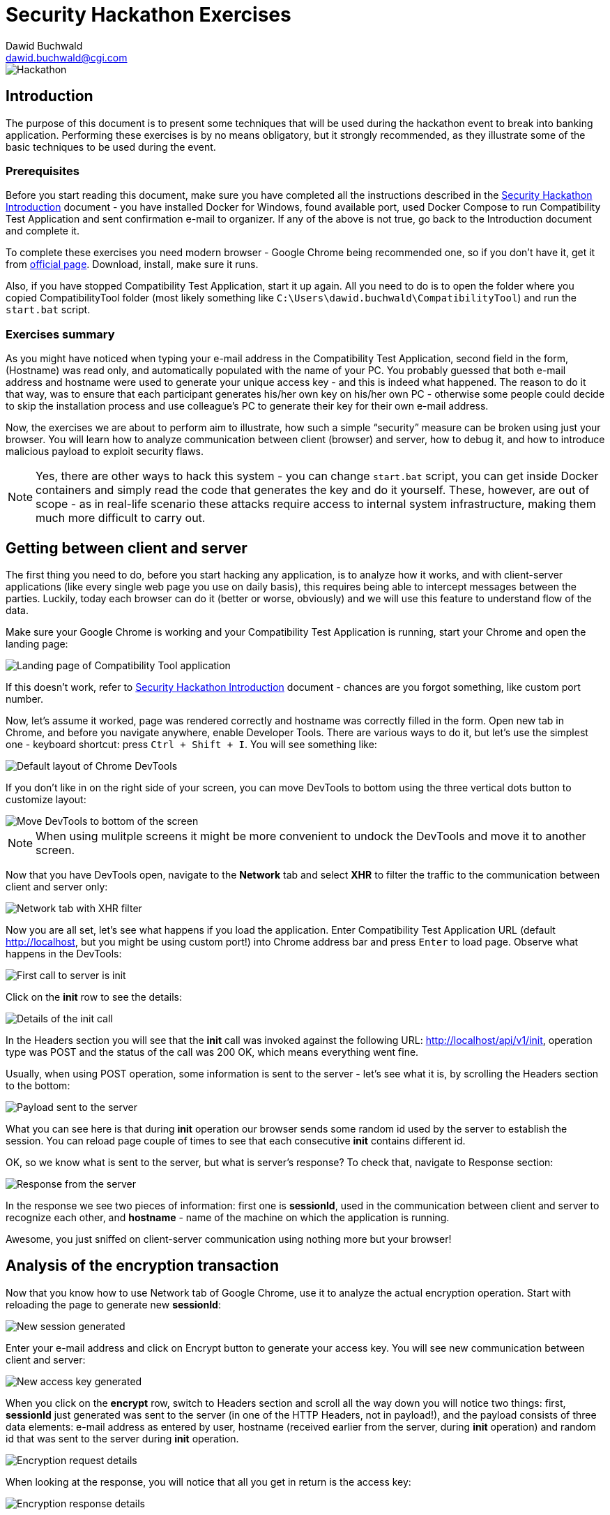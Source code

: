 Security Hackathon Exercises
============================
:Author: Dawid Buchwald 
:Email: dawid.buchwald@cgi.com
:version: 1.0
:linkattrs:

image::hackathon.jpg["Hackathon"]

Introduction
------------
The purpose of this document is to present some techniques that will be used during the hackathon event to break into banking application. Performing these exercises is by no means obligatory, but it strongly recommended, as they illustrate some of the basic techniques to be used during the event.

Prerequisites
~~~~~~~~~~~~~
Before you start reading this document, make sure you have completed all the instructions described in the link:hacsec-intro.html[Security Hackathon Introduction] document - you have installed Docker for Windows, found available port, used Docker Compose to run Compatibility Test Application and sent confirmation e-mail to organizer. If any of the above is not true, go back to the Introduction document and complete it.

To complete these exercises you need modern browser - Google Chrome being recommended one, so if you don't have it, get it from https://www.google.com/chrome/[official page]. Download, install, make sure it runs.

Also, if you have stopped Compatibility Test Application, start it up again. All you need to do is to open the folder where you copied CompatibilityTool folder (most likely something like `C:\Users\dawid.buchwald\CompatibilityTool`) and run the `start.bat` script.

Exercises summary
~~~~~~~~~~~~~~~~~
As you might have noticed when typing your e-mail address in the Compatibility Test Application, second field in the form, (Hostname) was read only, and automatically populated with the name of your PC. You probably guessed that both e-mail address and hostname were used to generate your unique access key - and this is indeed what happened. The reason to do it that way, was to ensure that each participant generates his/her own key on his/her own PC - otherwise some people could decide to skip the installation process and use colleague's PC to generate their key for their own e-mail address.

Now, the exercises we are about to perform aim to illustrate, how such a simple ``security'' measure can be broken using just your browser. You will learn how to analyze communication between client (browser) and server, how to debug it, and how to introduce malicious payload to exploit security flaws.

NOTE: Yes, there are other ways to hack this system - you can change `start.bat` script, you can get inside Docker containers and simply read the code that generates the key and do it yourself. These, however, are out of scope - as in real-life scenario these attacks require access to internal system infrastructure, making them much more difficult to carry out.

Getting between client and server
---------------------------------
The first thing you need to do, before you start hacking any application, is to analyze how it works, and with client-server applications (like every single web page you use on daily basis), this requires being able to intercept messages between the parties. Luckily, today each browser can do it (better or worse, obviously) and we will use this feature to understand flow of the data.

Make sure your Google Chrome is working and your Compatibility Test Application is running, start your Chrome and open the landing page:

image::landing_page.jpg["Landing page of Compatibility Tool application"]

If this doesn't work, refer to link:hacsec-intro.html[Security Hackathon Introduction] document - chances are you forgot something, like custom port number.

Now, let's assume it worked, page was rendered correctly and hostname was correctly filled in the form. Open new tab in Chrome, and before you navigate anywhere, enable Developer Tools. There are various ways to do it, but let's use the simplest one - keyboard shortcut: press `Ctrl + Shift + I`. You will see something like:

image::chrome_devtools_default.jpg["Default layout of Chrome DevTools"]

If you don't like in on the right side of your screen, you can move DevTools to bottom using the three vertical dots button to customize layout:

image::chrome_devtools_customize.jpg["Move DevTools to bottom of the screen"]

NOTE: When using mulitple screens it might be more convenient to undock the DevTools and move it to another screen.

Now that you have DevTools open, navigate to the *Network* tab and select *XHR* to filter the traffic to the communication between client and server only:

image::chrome_network_xhr.jpg["Network tab with XHR filter"]

Now you are all set, let's see what happens if you load the application. Enter Compatibility Test Application URL (default http://localhost, but you might be using custom port!) into Chrome address bar and press `Enter` to load page. Observe what happens in the DevTools:

image::chrome_network_init_session.jpg["First call to server is init"]

Click on the *init* row to see the details:

image::chrome_network_init_details.jpg["Details of the init call"]

In the Headers section you will see that the *init* call was invoked against the following URL: http://localhost/api/v1/init, operation type was POST and the status of the call was 200 OK, which means everything went fine.

Usually, when using POST operation, some information is sent to the server - let's see what it is, by scrolling the Headers section to the bottom:

image::chrome_network_init_payload.jpg["Payload sent to the server"]

What you can see here is that during *init* operation our browser sends some random id used by the server to establish the session. You can reload page couple of times to see that each consecutive *init* contains different id. 

OK, so we know what is sent to the server, but what is server's response? To check that, navigate to Response section:

image::chrome_network_init_response.jpg["Response from the server"]

In the response we see two pieces of information: first one is *sessionId*, used in the communication between client and server to recognize each other, and *hostname* - name of the machine on which the application is running.

Awesome, you just sniffed on client-server communication using nothing more but your browser!

Analysis of the encryption transaction
--------------------------------------
Now that you know how to use Network tab of Google Chrome, use it to analyze the actual encryption operation. Start with reloading the page to generate new *sessionId*:

image::chrome_network_encrypt_init.jpg["New session generated"]

Enter your e-mail address and click on Encrypt button to generate your access key. You will see new communication between client and server:

image::chrome_network_encrypt_done.jpg["New access key generated"]

When you click on the *encrypt* row, switch to Headers section and scroll all the way down you will notice two things: first, *sessionId* just generated was sent to the server (in one of the HTTP Headers, not in payload!), and the payload consists of three data elements: e-mail address as entered by user, hostname (received earlier from the server, during *init* operation) and random id that was sent to the server during *init* operation.

image::chrome_network_encrypt_request.jpg["Encryption request details"]

When looking at the response, you will notice that all you get in return is the access key:

image::chrome_network_encrypt_response.jpg["Encryption response details"]

Great, so now we have some information about how this application works. Let's summarize it.

Analysis summary
~~~~~~~~~~~~~~~~
Based on our analysis, we know now how the application works:

. When landing page is loaded, browser generates unique id that will be used to establish session on the server,
. After page is loaded and displayed, *init* message is sent to the server to generate new session. As an input parameter, generated id is sent, and in response sessionId and hostname is received,
. Hostname is populated to the form, and user is prompted to enter e-mail address. When done and Encrypt button is pressed, *encrypt* operation is invoked,
. Input parameters to *encrypt* operation are: e-mail address, hostname and generated id. Additionally, sessionId is sent back for session validity verification. Response from *encrypt* operation contains unique access key generated for the given e-mail and hostname.

NOTE: You can verify that generated id nor sessionId are not used in access key generation - it doesn't matter how many times you generate the key, as long as the e-mail address and hostname are the same, the same key is received in return.

So, one of the things that seems a bit weird here is that the hostname parameter is sent back to the server as an input to *encrypt* operation - after all, when you think about it, server already knows the hostname, since it's server that is providing it to the client during *init* operation. Maybe we could change it somehow during the call to *encrypt* operation to calculate the key for another hostname? Let's try that!

Introducing malicious input
---------------------------
Note down you key for your actual e-mail address and correct hostname. Let's see if we can change the data so that system generates the key for modified hostname.

Repeat encryption operation, and open *encrypt* row in Network tab of Chrome DevTools, but this time close the details panel using the X button:

image::chrome_network_encrypt_close_details.jpg["Close details tab"]

You will notice Initiator column now visible - hover your mouse pointer over the entry over *encrypt* row:

image::chrome_network_encrypt_hover.jpg["Hover over initiator entry"]

When you hover, the following window will appear:

image::chrome_network_encrypt_stack.jpg["Call stack of the application"]

Note the link listed as `api.js:28` - click on it to go directly to application source.

NOTE: If you accidentally click another entry in the list, or simply want to explore, you can always return to the previous view by going to *Network* tab, closing details and hovering over the *encrypt* operation row in Initiator column.

You might be wondering why we chose this particular entry - well, you can check the other ones, and see for yourself. During the hackathon you will have to find correct spots yourself.

When you click on the `api.js:28` link, you will be automatically moved to the *Source* section of DevTools, where you will see page source displayed:

image::chrome_source_api.jpg["Application source at api.js:28"]

If you look at the details, you will notice that we found the part of the code responsible for sending the *encrypt* operation to the server. You see the name of the operation (`'encrypt'`), `sessionId` variable assigned to header with the same name and `data` variable assigned to POST operation body. This is what we were looking for. Click on the line number (35) to set Breakpoint there - this will make the browser stop processing and let you inspect variables in real-time. When set, Breakpoint will look like this:

image::chrome_source_breakpoint.jpg["Breakpoint set"]

You are now ready to perform your first attack against server-side application!

Attacking the application
-------------------------
Reload the page, enter your e-mail address in the e-mail field and click on Encrypt button to see what happens:

image::chrome_source_breakpoint_hit.jpg["Breakpoint hit in Chrome"]

In the debug panel in the lower right corner scroll down to *Scope* section, and expand *Local* (if not expanded yet), locate *data* variable and expand it as well:

image::chrome_source_data_variable.jpg["Contents of the data variable"]

Double click on value of hostname field of data variable to enable edit mode:

image::chrome_source_data_edit.jpg["Edit hostname field of data variable"]

Enter ``maliciousInput'' to overwrite hostname field:

image::chrome_source_data_modified.jpg["Variable modified"]

Press the blue Play button to resume script execution and send modified data to the server:

image::chrome_source_resume.jpg["Resume execution"]

Now, it might happen that you made the changes too slow and your session expired in the meantime - this error will indicate that:

image::chrome_encrypt_failed.jpg["Encryption failed"]

If this happens, simply reload page and perform data modification faster. It should work:

image::chrome_attack_successful.jpg["Successful attack"]

Notice that the key you received this time is different - this means that you managed to fool the server into generating access key for some other hostname. Congratulations, you just hacked your first web application!

Exercises summary
-----------------
During the course of these exercises you have learned basics of application security flaws analysis and exploitation. Obviously, there is more to it, but this should get you started for the hackathon event.

Think also about how the application could be fixed - because clearly there was some error that enabled us to hack the system. 

See you during the hackathon!